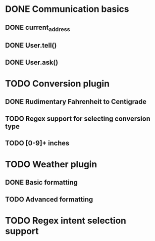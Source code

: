 * DONE Communication basics
:LOGBOOK:
- State "DONE"       from "TODO"       [2020-04-15 ons 18:26]
:END:

** DONE current_address
:LOGBOOK:
- State "DONE"       from "TODO"       [2020-04-15 ons 18:26]
:END:

** DONE User.tell()
:LOGBOOK:
- State "DONE"       from "TODO"       [2020-04-15 ons 18:26]
:END:

** DONE User.ask()
:LOGBOOK:
- State "DONE"       from "TODO"       [2020-04-15 ons 18:26]
:END:

* TODO Conversion plugin

** DONE Rudimentary Fahrenheit to Centigrade
:LOGBOOK:
- State "DONE"       from "TODO"       [2020-04-15 ons 18:27]
:END:

** TODO Regex support for selecting conversion type

** TODO [0-9]+ inches

* TODO Weather plugin

** DONE Basic formatting
:LOGBOOK:
- State "DONE"       from "TODO"       [2020-04-16 tor 00:28]
:END:

** TODO Advanced formatting

* TODO Regex intent selection support
